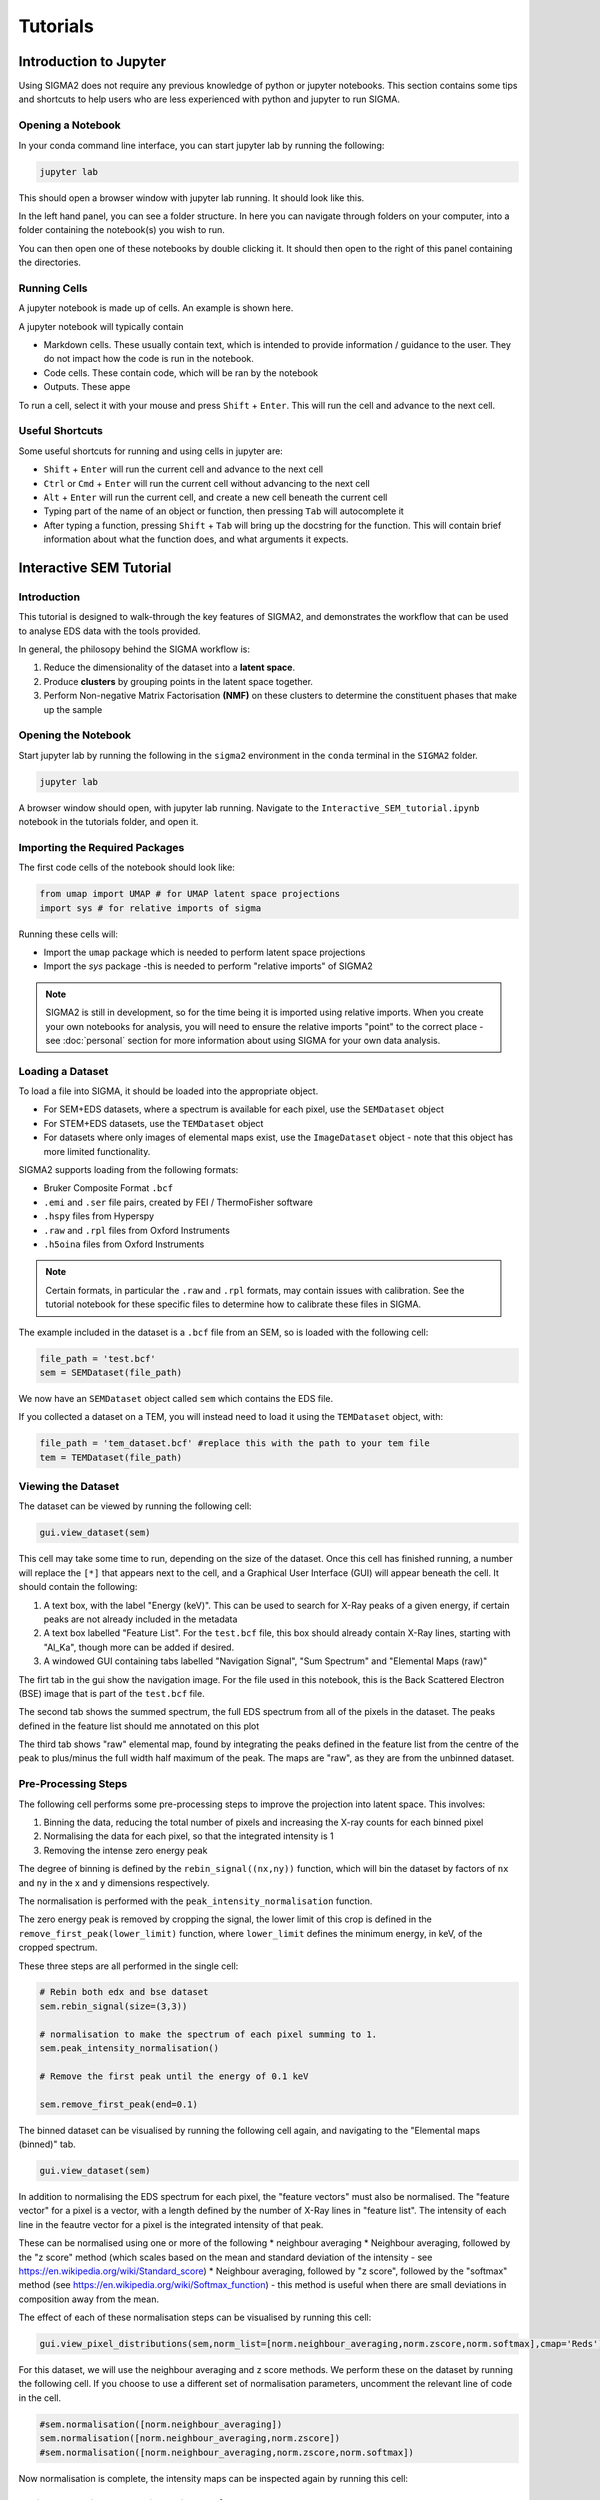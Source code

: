 Tutorials
=========

.. _introduction_to_jupyter

Introduction to Jupyter
------------------------

Using SIGMA2 does not require any previous knowledge of python or jupyter notebooks. This section contains some tips and shortcuts to help users who are less experienced with python and jupyter to run SIGMA.

Opening a Notebook
^^^^^^^^^^^^^^^^^^

In your conda command line interface, you can start jupyter lab by running the following:


.. code-block:: bash

   jupyter lab

This should open a browser window with jupyter lab running. It should look like this.

.. image:: jupyter_interface.png
  :width: 400
  :alt: Browser window showing jupyter lab running

In the left hand panel, you can see a folder structure. In here you can navigate through folders on your computer, into a folder containing the notebook(s) you wish to run.

You can then open one of these notebooks by double clicking it. It should then open to the right of this panel containing the directories.


Running Cells
^^^^^^^^^^^^^

A jupyter notebook is made up of cells. An example is shown here.

.. image:: jupyter_example.png
  :width: 400
  :alt: Example of cells in jupyter

A jupyter notebook will typically contain

* Markdown cells. These usually contain text, which is intended to provide information / guidance to the user. They do not impact how the code is run in the notebook.
* Code cells. These contain code, which will be ran by the notebook
* Outputs. These appe

To run a cell, select it with your mouse and press ``Shift`` + ``Enter``. This will run the cell and advance to the next cell.


Useful Shortcuts
^^^^^^^^^^^^^^^^

Some useful shortcuts for running and using cells in jupyter are:

* ``Shift`` + ``Enter`` will run the current cell and advance to the next cell
* ``Ctrl`` or ``Cmd`` + ``Enter`` will run the current cell without advancing to the next cell
* ``Alt`` + ``Enter`` will run the current cell, and create a new cell beneath the current cell
* Typing part of the name of an object or function, then pressing ``Tab`` will autocomplete it
* After typing a function, pressing ``Shift`` + ``Tab`` will bring up the docstring for the function. This will contain brief information about what the function does, and what arguments it expects.





.. _interactive_sem_tutorial

Interactive SEM Tutorial
------------------------

Introduction
^^^^^^^^^^^^

This tutorial is designed to walk-through the key features of SIGMA2, and demonstrates the workflow that can be used to analyse EDS data with the tools provided.

In general, the philosopy behind the SIGMA workflow is:

#. Reduce the dimensionality of the dataset into a **latent space**.
#. Produce **clusters** by grouping points in the latent space together.
#. Perform Non-negative Matrix Factorisation **(NMF)** on these clusters to determine the constituent phases that make up the sample

Opening the Notebook
^^^^^^^^^^^^^^^^^^^^

Start jupyter lab by running the following in the ``sigma2`` environment in the ``conda`` terminal in the ``SIGMA2`` folder.

.. code-block:: bash

   jupyter lab


A browser window should open, with jupyter lab running. Navigate to the ``Interactive_SEM_tutorial.ipynb`` notebook in the tutorials folder, and open it. 

Importing the Required Packages
^^^^^^^^^^^^^^^^^^^^^^^^^^^^^^^

The first code cells of the notebook should look like:

.. code-block:: python 

   from umap import UMAP # for UMAP latent space projections
   import sys # for relative imports of sigma


.. code-block:: python 
   sys.path.insert(0,"..")
   from sigma.utils import normalisation as norm 
   from sigma.utils import visualisation as visual
   from sigma.utils.load import SEMDataset
   from sigma.src.utils import same_seeds
   from sigma.src.dim_reduction import Experiment
   from sigma.models.autoencoder import AutoEncoder
   from sigma.src.segmentation import PixelSegmenter
   from sigma.gui import gui



Running these cells will:

* Import the ``umap`` package which is needed to perform latent space projections
* Import the `sys` package -this is needed to perform "relative imports" of SIGMA2


.. note::
   SIGMA2 is still in development, so for the time being it is imported using relative imports. When you create your own notebooks for analysis, you will need to ensure the relative imports "point" to the correct place - see :doc:`personal` section for more information about using SIGMA for your own data analysis.


Loading a Dataset
^^^^^^^^^^^^^^^^^

To load a file into SIGMA, it should be loaded into the appropriate object.

* For SEM+EDS datasets, where a spectrum is available for each pixel, use the ``SEMDataset`` object
* For STEM+EDS datasets, use the ``TEMDataset`` object
* For datasets where only images of elemental maps exist, use the ``ImageDataset`` object - note that this object has more limited functionality. 


SIGMA2 supports loading from the following formats:

* Bruker Composite Format ``.bcf``
* ``.emi`` and ``.ser`` file pairs, created by FEI / ThermoFisher software
* ``.hspy`` files from Hyperspy
* ``.raw`` and ``.rpl`` files from Oxford Instruments 
* ``.h5oina`` files from Oxford Instruments

.. note::
   Certain formats, in particular the ``.raw`` and ``.rpl`` formats, may contain issues with calibration. See the tutorial notebook for these specific files to determine how to calibrate these files in SIGMA.

The example included in the dataset is a ``.bcf`` file from an SEM, so is loaded with the following cell:

.. code-block:: python 

   file_path = 'test.bcf'
   sem = SEMDataset(file_path)


We now have an ``SEMDataset`` object called ``sem`` which contains the EDS file. 

If you collected a dataset on a TEM, you will instead need to load it using the ``TEMDataset`` object, with:

.. code-block:: python

   file_path = 'tem_dataset.bcf' #replace this with the path to your tem file
   tem = TEMDataset(file_path)

Viewing the Dataset
^^^^^^^^^^^^^^^^^^^

The dataset can be viewed by running the following cell:

.. code-block:: python 

   gui.view_dataset(sem)


This cell may take some time to run, depending on the size of the dataset. Once this cell has finished running, a number will replace the ``[*]`` that appears next to the cell, and a Graphical User Interface (GUI) will appear beneath the cell. It should contain the following:

#. A text box, with the label "Energy (keV)". This can be used to search for X-Ray peaks of a given energy, if certain peaks are not already included in the metadata
#. A text box labelled "Feature List". For the ``test.bcf`` file, this box should already contain X-Ray lines, starting with "Al_Ka", though more can be added if desired.
#. A windowed GUI containing tabs labelled "Navigation Signal", "Sum Spectrum" and "Elemental Maps (raw)"

The firt tab in the gui show the navigation image. For the file used in this notebook, this is the Back Scattered Electron (BSE) image that is part of the ``test.bcf`` file.

The second tab shows the summed spectrum, the full EDS spectrum from all of the pixels in the dataset. The peaks defined in the feature list should me annotated on this plot

The third tab shows "raw" elemental map, found by integrating the peaks defined in the feature list from the centre of the peak to plus/minus the full width half maximum of the peak. The maps are "raw", as they are from the unbinned dataset.


Pre-Processing Steps
^^^^^^^^^^^^^^^^^^^^

The following cell performs some pre-processing steps to improve the projection into latent space. This involves:

#. Binning the data, reducing the total number of pixels and increasing the X-ray counts for each binned pixel
#. Normalising the data for each pixel, so that the integrated intensity is 1
#. Removing the intense zero energy peak

The degree of binning is defined by the ``rebin_signal((nx,ny))`` function, which will bin the dataset by factors of ``nx`` and ``ny`` in the x and y dimensions respectively.

The normalisation is performed with the ``peak_intensity_normalisation`` function.

The zero energy peak is removed by cropping the signal, the lower limit of this crop is defined in the ``remove_first_peak(lower_limit)`` function, where ``lower_limit`` defines the minimum energy, in keV, of the cropped spectrum.

These three steps are all performed in the single cell:


.. code-block:: python 

   # Rebin both edx and bse dataset
   sem.rebin_signal(size=(3,3))
   
   # normalisation to make the spectrum of each pixel summing to 1.
   sem.peak_intensity_normalisation()
   
   # Remove the first peak until the energy of 0.1 keV
   
   sem.remove_first_peak(end=0.1)
   

The binned dataset can be visualised by running the following cell again, and navigating to the "Elemental maps (binned)" tab.

.. code-block:: python 

   gui.view_dataset(sem)



In addition to normalising the EDS spectrum for each pixel, the "feature vectors" must also be normalised. The "feature vector" for a pixel is a vector, with a length defined by the number of X-Ray lines in "feature list". The intensity of each line in the feautre vector for a pixel is the integrated intensity of that peak.

These can be normalised using one or more of the following
* neighbour averaging
* Neighbour averaging, followed by the "z score" method (which scales based on the mean and standard deviation of the intensity - see https://en.wikipedia.org/wiki/Standard_score)
* Neighbour averaging, followed by "z score", followed by the "softmax" method (see https://en.wikipedia.org/wiki/Softmax_function) - this method is useful when there are small deviations in composition away from the mean.

The effect of each of these normalisation steps can be visualised by running this cell:

.. code-block:: python 

   gui.view_pixel_distributions(sem,norm_list=[norm.neighbour_averaging,norm.zscore,norm.softmax],cmap='Reds')

For this dataset, we will use the neighbour averaging and z score methods. We perform these on the dataset by running the following cell. If you choose to use a different set of normalisation parameters, uncomment the relevant line of code in the cell.

.. code-block:: python

   #sem.normalisation([norm.neighbour_averaging])
   sem.normalisation([norm.neighbour_averaging,norm.zscore])
   #sem.normalisation([norm.neighbour_averaging,norm.zscore,norm.softmax])


Now normalisation is complete, the intensity maps can be inspected again by running this cell:

.. code-block:: python
   print('After normalisation:')
   gui.view_intensity_maps(spectra=sem.normalised_elemental_data, element_list=sem.feature_list)


Optional - Adding the BSE intensity as a feature
^^^^^^^^^^^^^^^^^^^^^^^^^^^^^^^^^^^^^^^^^^^^^^^^

For certain datasets, it may be desireable to include the BSE intensity as a feature, as features may be visible on this image that are not observed in the elemental maps due to a reduced spatial resolution. The BSE image can be added to the dataset by running the following cell:

.. code-block:: python

   sem.get_feature_maps_with_nav_img(normalisation=[norm.neighbour_averaging,norm.zscore]) #include any normalisation steps that were performed earlier.

When you run this cell you *must* specify the normalisation steps used for the normalisation of the feature vectors using the ``normalisation`` argument. For example, if only neigbour averaging was performed, you should instead run:

.. code-block:: python

   sem.get_feature_maps_with_nav_img(normalisation=[norm.neighbour_averaging])

Latent Space Projection
^^^^^^^^^^^^^^^^^^^^^^^

The dataset is now ready for dimensionality reduction. In SIGMA, there are two methods to reduce the dimensionality of the dataset.

* Uniform Manifold Approximation and Projection (UMAP) - see https://umap-learn.readthedocs.io/en/latest/ for more details
* Using an autoencoder - see https://agupubs.onlinelibrary.wiley.com/doi/full/10.1029/2022GC010530

In practice, it is only neccessary to use one of these methods, but both are included in this tutorial. 

Projection with UMAP
^^^^^^^^^^^^^^^^^^^^

Projection with UMAP is performed by running the following cell. This reshapes the feature vectors into a 1D list, before using the UMAP package to perform the dimensionality reduction.

.. code-block:: python

   data = sem.normalised_elemental_data.reshape(-1,len(sem.feature_list))
   umap = UMAP(
           n_neighbors=15,
           min_dist=0.02,
           n_components=2,
           metric='euclidean'
       )
   latent = umap.fit_transform(data)

There are 2 main parameters which can be adjusted to change the nature of the projection:

#. ``n_neigbours`` - this alters the extent to which local variations or global structure is preserved in the projection. Smaller numbers emphasise the local structure of the dataset, and larger values emphasise the large scale, global structure of the dataset.
#. ``min_dist`` - this defines the minimum distance between points in latent space. Small values allow points to lie close to each other, and can be useful for clustering. Larger values mean that overall changes are better visualised in the latent space projection.

For this dataset, it was found that ``n_neighbors=15`` and ``min_dist=0.02`` resulted in a good projection - but these may need to be altered depending on the dataset.

Other values of the UMAP function are ``n_components=2`` and ``metric='euclidian'`` - these should not need to be altered.

The results of the projection can be visualised:


Projection with an Autoencoder
^^^^^^^^^^^^^^^^^^^^^^^^^^^^^^

Dimensionality reduction can also be performed using an autoencoder, which uses neural networks to reduce the dimensionality of the dataset. 

The autoencoder is setup with the following cell:

.. code-block:: python


   # The integer in this function can determine different initialised parameters of model (tuning sudo randomness)
   # This can influence the result of dimensionality reduction and change the latent space.
   same_seeds(2)
   
   # Set up the experiment, e.g. determining the model structure, dataset for training etc.
   general_results_dir='./' 
   ex = Experiment(descriptor='zscore',
                   general_results_dir=general_results_dir,
                   model=AutoEncoder,
                   model_args={'hidden_layer_sizes':(512,256,128)}, # number of hidden layers and corresponding neurons
                   chosen_dataset=sem.normalised_elemental_data,
                   save_model_every_epoch=True)


This determines where the model will be saved, the parameters of the autoencoder to use, and the dataset to run the autoencoder on.

The autoencoder can be trained by running the following cell. Depending on the size of the datsete, the extent of the binning, and your hardware, this may take some time.

.. code-block:: python

   # Train the model
   ex.run_model(num_epochs=50,
                patience=50, 
                batch_size=64,
                learning_rate=1e-4, 
                weight_decay=0.0, 
                task='train_all', # Change to 'train_eval' to train on the training set (85% dataset) and test on a testing set (15%) for evaluation
                noise_added=0.0,
                KLD_lambda=0.0,
                criterion='MSE',
                lr_scheduler_args={'factor':0.5,
                                   'patience':5, 
                                   'threshold':1e-2, 
                                   'min_lr':1e-6,
                                   'verbose':True}) 
   latent = ex.get_latent()


This methodology uses many more parameters than UMAP. A brief description of the parameters used is:

* ``num_epochs`` - Number of full passes through the training data.
* ``batch_size`` - Number of samples in each training mini-batch.
* ``patience`` - Number of epochs with no improvement to allow before stopping training early.
* ``learning_rate`` - Initial learning rate for the optimizer.
* ``weight_decay`` - L2 weight regularization factor, helps prevent overfitting by penalizing large weights.
* ``task`` - Specifies the training/evaluation regime:
  
  * ``'train_all'`` - Train on the entire dataset (no held-out test set).
  * ``'train_eval'`` - Train on ~85% of the dataset and evaluate on ~15% held out for testing.

* ``noise_added`` - Amount of noise applied to the inputs for training a denoising autoencoder.
  
  * ``0.0`` - No noise applied.
  * Positive float - Noise intensity (likely Gaussian).
  * ``None`` - Noise injection disabled.

* ``criterion`` - Loss function for reconstruction. Default is ``'MSE'`` (Mean Squared Error).
* ``KLD_lambda`` - Weight applied to the KL-divergence term in the loss. 
  * ``0.0`` → standard autoencoder. 
  * ``>0.0`` → variational autoencoder (VAE) with KL penalty.
* ``print_latent`` - If ``True``, print or log latent space representations during or after training.
* ``lr_scheduler_args`` - Dictionary of arguments for the learning rate scheduler (typically ``ReduceLROnPlateau``):
  
  * ``factor`` - Multiplicative factor for LR reduction (e.g., ``0.5`` halves the LR).
  * ``patience`` - Epochs without improvement before reducing LR.
  * ``threshold`` - Minimum change in the monitored metric to qualify as improvement.
  * ``min_lr`` - Lower bound on the learning rate.
  * ``verbose`` - If ``True``, log learning rate updates.




